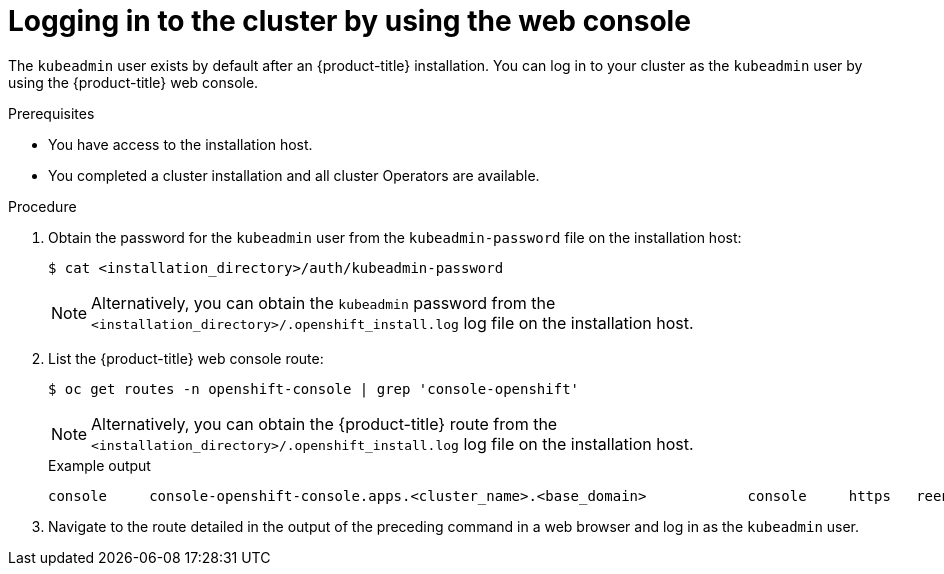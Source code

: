 // Module included in the following assemblies:
//
// * installing/installing_alibaba/installing-alibaba-network-customizations.adoc
// * installing/installing_alibaba/installing-alibaba-vpc.adoc
// * installing/installing_aws/installing-aws-china.adoc.
// * installing/installing_aws/installing-aws-secret-region.adoc
// *installing/validating-an-installation.adoc
// *installing/installing_aws/installing-aws-user-infra.adoc
// *installing/installing_azure_stack_hub/installing-azure-stack-hub-default.adoc
// *installing/installing_aws/installing-restricted-networks-aws.adoc
// * installing/installing_aws/installing-aws-outposts-remote-workers.adoc

:_content-type: PROCEDURE
[id="logging-in-by-using-the-web-console_{context}"]
= Logging in to the cluster by using the web console

The `kubeadmin` user exists by default after an {product-title} installation. You can log in to your cluster as the `kubeadmin` user by using the {product-title} web console.

.Prerequisites

* You have access to the installation host.
* You completed a cluster installation and all cluster Operators are available.

.Procedure

. Obtain the password for the `kubeadmin` user from the `kubeadmin-password` file on the installation host:
+
[source,terminal]
----
$ cat <installation_directory>/auth/kubeadmin-password
----
+
[NOTE]
====
Alternatively, you can obtain the `kubeadmin` password from the `<installation_directory>/.openshift_install.log` log file on the installation host.
====

. List the {product-title} web console route:
+
[source,terminal]
----
$ oc get routes -n openshift-console | grep 'console-openshift'
----
+
[NOTE]
====
Alternatively, you can obtain the {product-title} route from the `<installation_directory>/.openshift_install.log` log file on the installation host.
====
+
.Example output
[source,terminal]
----
console     console-openshift-console.apps.<cluster_name>.<base_domain>            console     https   reencrypt/Redirect   None
----

. Navigate to the route detailed in the output of the preceding command in a web browser and log in as the `kubeadmin` user.
